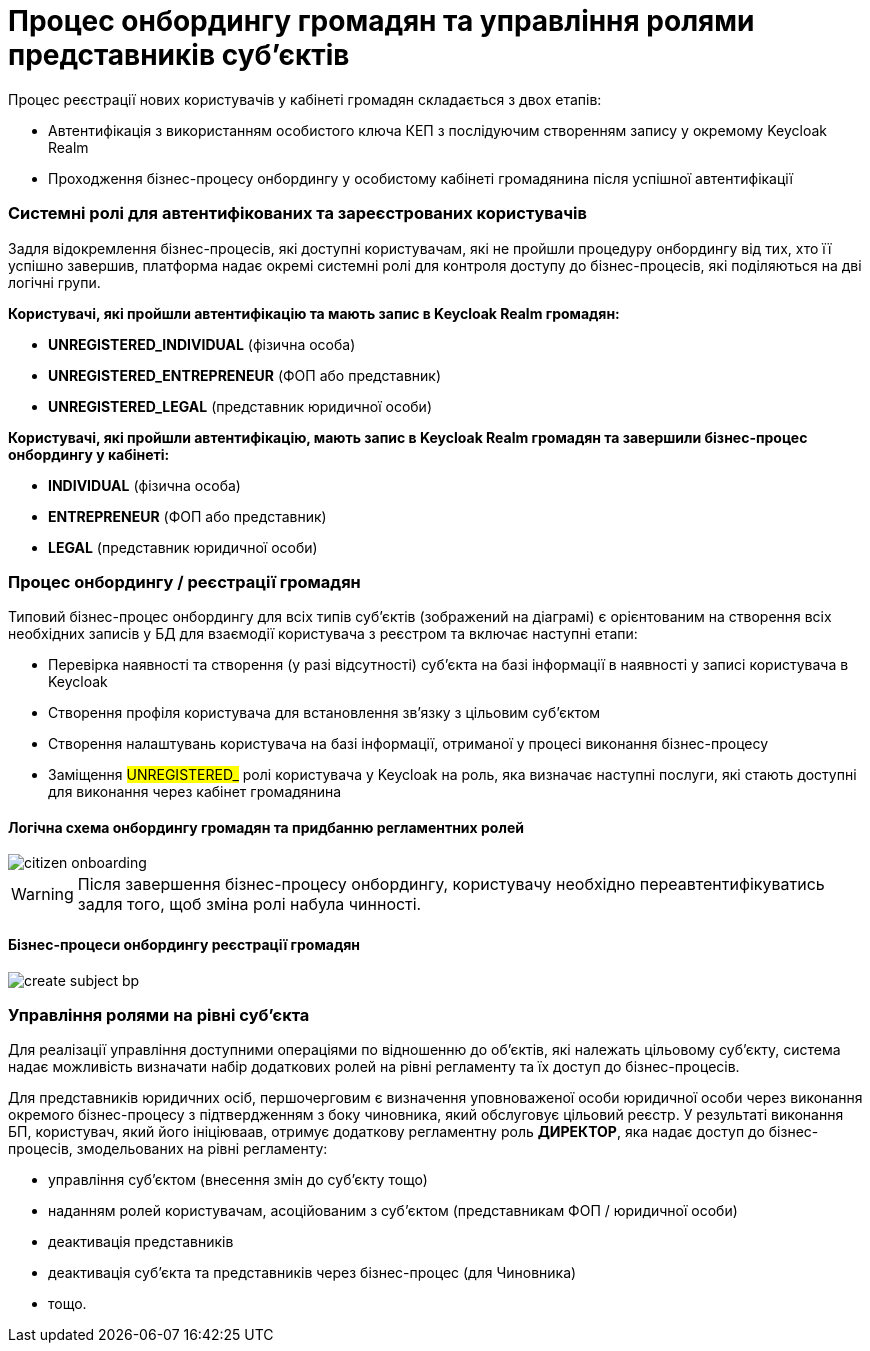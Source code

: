 = Процес онбордингу громадян та управління ролями представників суб'єктів

Процес реєстрації нових користувачів у кабінеті громадян складається з двох етапів:

- Автентифікація з використанням особистого ключа КЕП з послідуючим створенням запису у окремому Keycloak Realm
- Проходження бізнес-процесу онбордингу у особистому кабінеті громадянина після успішної автентифікації

=== Системні ролі для автентифікованих та зареєстрованих користувачів

Задля відокремлення бізнес-процесів, які доступні користувачам, які не пройшли процедуру онбордингу від тих, хто її успішно завершив, платформа надає окремі системні ролі для контроля доступу до бізнес-процесів, які поділяються на дві логічні групи.

*Користувачі, які пройшли автентифікацію та мають запис в Keycloak Realm громадян:*

- *UNREGISTERED_INDIVIDUAL* (фізична особа)
- *UNREGISTERED_ENTREPRENEUR* (ФОП або представник)
- *UNREGISTERED_LEGAL* (представник юридичної особи)

*Користувачі, які пройшли автентифікацію, мають запис в Keycloak Realm громадян та завершили бізнес-процес онбордингу у кабінеті:*

- *INDIVIDUAL* (фізична особа)
- *ENTREPRENEUR* (ФОП або представник)
- *LEGAL* (представник юридичної особи)

=== Процес онбордингу / реєстрації громадян

Типовий бізнес-процес онбордингу для всіх типів суб'єктів (зображений на діаграмі) є орієнтованим на створення всіх необхідних записів у БД для взаємодії користувача з реєстром та включає наступні етапи:

- Перевірка наявності та створення (у разі відсутності) суб'єкта на базі інформації в наявності у записі користувача в Keycloak
- Створення профіля користувача для встановлення зв'язку з цільовим суб'єктом
- Створення налаштувань користувача на базі інформації, отриманої у процесі виконання бізнес-процесу
- Заміщення #UNREGISTERED_# ролі користувача у Keycloak на роль, яка визначає наступні послуги, які стають доступні для виконання через кабінет громадянина

==== Логічна схема онбордингу громадян та придбанню регламентних ролей
image::lowcode/citizen-onboarding.svg[]

[WARNING]
Після завершення бізнес-процесу онбордингу, користувачу необхідно переавтентифікуватись задля того, щоб зміна ролі набула чинності.

==== Бізнес-процеси онбордингу реєстрації громадян

image::lowcode/create-subject-bp.svg[]

=== Управління ролями на рівні суб'єкта

Для реалізації управління доступними операціями по відношенню до об'єктів, які належать цільовому  суб'єкту, система надає можливість визначати набір додаткових ролей на рівні регламенту та їх доступ до бізнес-процесів.

Для представників юридичних осіб, першочерговим є визначення уповноваженої особи юридичної особи через виконання окремого бізнес-процесу з підтвердженням з боку чиновника, який обслуговує цільовий реєстр. У результаті виконання БП, користувач, який його ініціюваав, отримує додаткову регламентну роль *ДИРЕКТОР*, яка надає доступ до бізнес-процесів, змодельованих на рівні регламенту:

- управління суб'єктом (внесення змін до суб'єкту тощо)
- наданням ролей користувачам, асоційованим з суб'єктом (представникам ФОП / юридичної особи)
- деактивація представників
- деактивація суб'єкта та представників через бізнес-процес (для Чиновника)
- тощо.